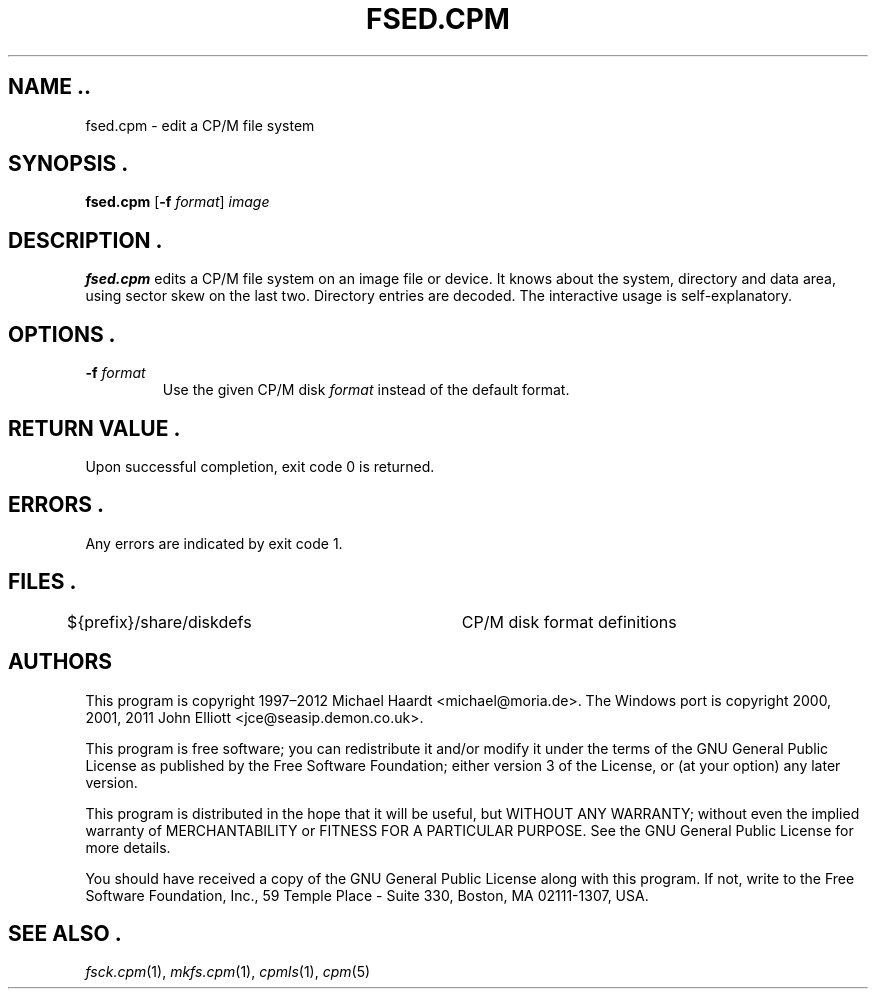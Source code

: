 .TH FSED.CPM 1 "February 18, 2012" "CP/M tools" "User commands"
.SH NAME ..\"{{{roff}}}\"{{{
fsed.cpm \- edit a CP/M file system
.\"}}}
.SH SYNOPSIS .\"{{{
.ad l
.B fsed.cpm
.RB [ \-f
.IR format ]
.I image
.ad b
.\"}}}
.SH DESCRIPTION .\"{{{
\fBfsed.cpm\fP edits a CP/M file system on an image file or device.
It knows about the system, directory and data area, using sector skew on
the last two.  Directory entries are decoded.  The interactive usage is
self-explanatory.
.\"}}}
.SH OPTIONS .\"{{{
.IP "\fB\-f\fP \fIformat\fP"
Use the given CP/M disk \fIformat\fP instead of the default format.
.\"}}}
.SH "RETURN VALUE" .\"{{{
Upon successful completion, exit code 0 is returned.
.\"}}}
.SH ERRORS .\"{{{
Any errors are indicated by exit code 1.
.\"}}}
.SH FILES .\"{{{
${prefix}/share/diskdefs	CP/M disk format definitions
.\"}}}
.SH AUTHORS \"{{{
This program is copyright 1997\(en2012 Michael Haardt
<michael@moria.de>.  The Windows port is copyright 2000, 2001, 2011 John Elliott
<jce@seasip.demon.co.uk>.
.PP
This program is free software; you can redistribute it and/or modify
it under the terms of the GNU General Public License as published by
the Free Software Foundation; either version 3 of the License, or
(at your option) any later version.
.PP
This program is distributed in the hope that it will be useful,
but WITHOUT ANY WARRANTY; without even the implied warranty of
MERCHANTABILITY or FITNESS FOR A PARTICULAR PURPOSE.  See the
GNU General Public License for more details.
.PP
You should have received a copy of the GNU General Public License along
with this program.  If not, write to the Free Software Foundation, Inc.,
59 Temple Place - Suite 330, Boston, MA 02111-1307, USA.
.\"}}}
.SH "SEE ALSO" .\"{{{
.IR fsck.cpm (1),
.IR mkfs.cpm (1),
.IR cpmls (1),
.IR cpm (5)
.\"}}}

